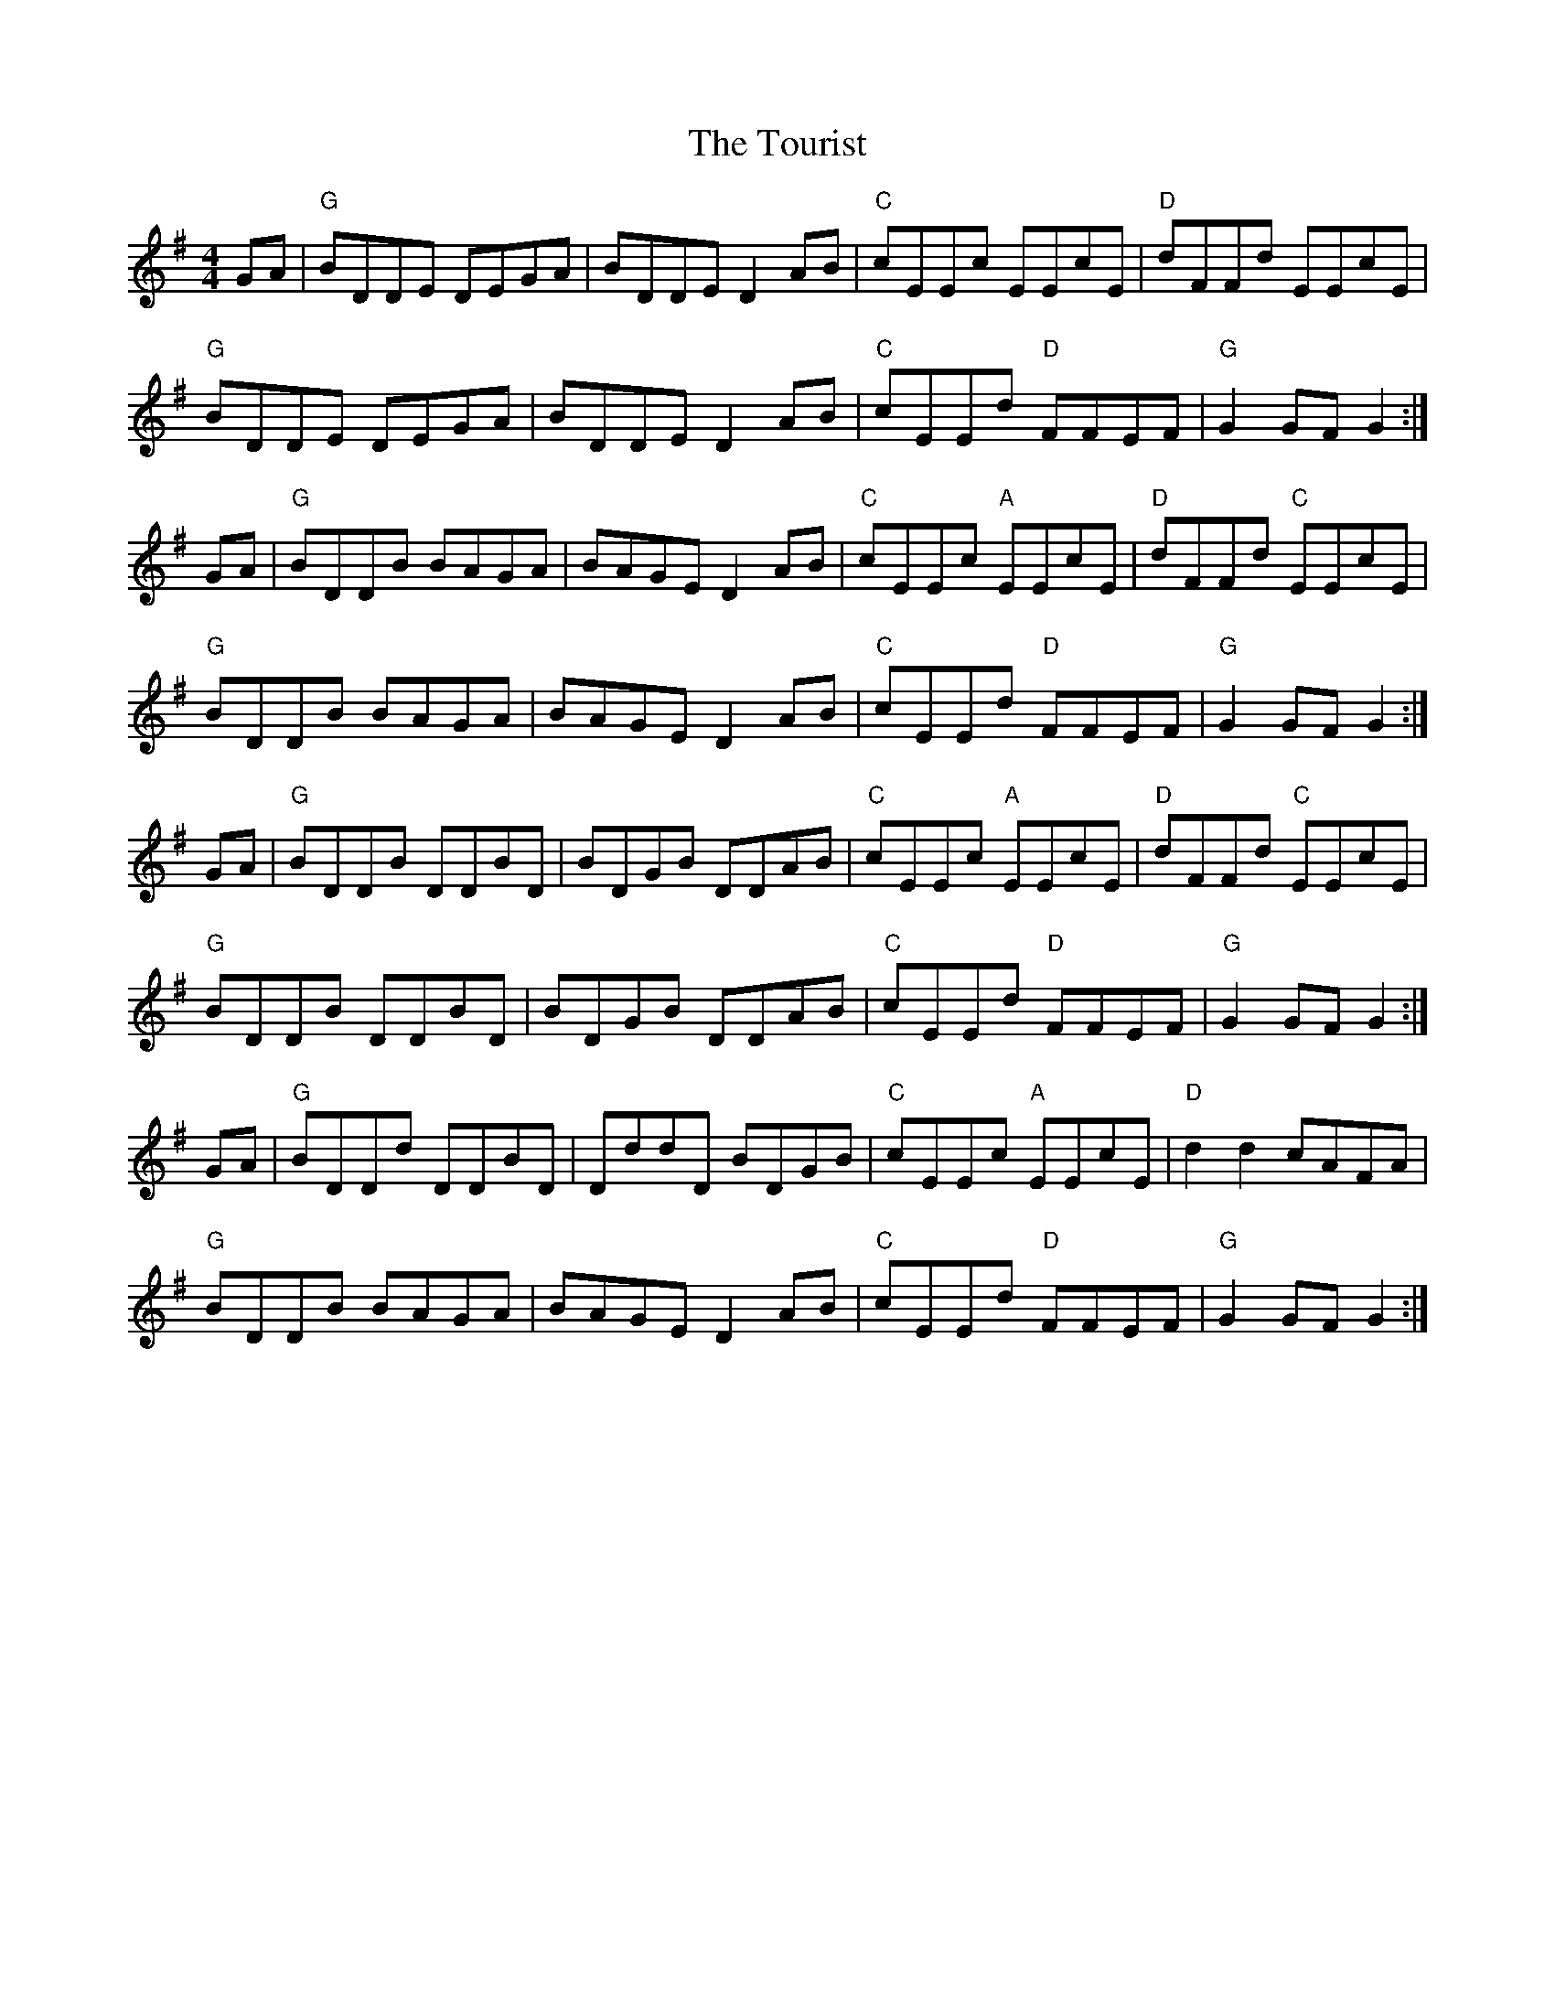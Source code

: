 X: 40770
T: Tourist, The
R: hornpipe
M: 4/4
K: Gmajor
GA|"G"BDDE DEGA|BDDE D2 AB|"C"cEEc EEcE|"D"dFFd EEcE|
"G" BDDE DEGA|BDDE D2 AB|"C"cEEd "D"FFEF|"G"G2 GF G2:|
GA|"G"BDDB BAGA|BAGE D2AB|"C"cEEc "A"EEcE|"D"dFFd "C"EEcE|
"G"BDDB BAGA|BAGE D2AB|"C"cEEd "D"FFEF|"G"G2 GF G2:|
GA|"G"BDDB DDBD|BDGB DDAB|"C"cEEc "A"EEcE|"D"dFFd "C"EEcE|
"G"BDDB DDBD|BDGB DDAB|"C"cEEd "D"FFEF|"G"G2 GF G2:|
GA|"G"BDDd DDBD|DddD BDGB|"C"cEEc "A"EEcE|"D"d2 d2 cAFA|
"G" BDDB BAGA|BAGE D2 AB|"C"cEEd "D"FFEF|"G"G2 GF G2:|

